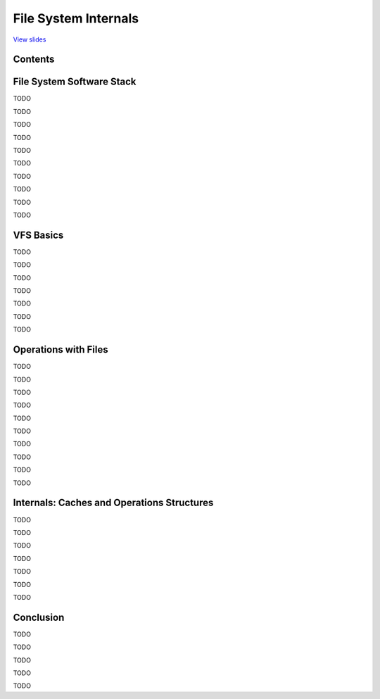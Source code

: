 =====================
File System Internals
=====================

`View slides <fs-slides.html>`_

.. slideconf::
   :autoslides: False
   :theme: single-level


Contents
========

.. slide:: File System Internals
   :inline-contents: True
   :level: 2

   * File System Software Stack

   * VFS Basics

   * Operations with Files

   * Internals: Caches and Operations Structures


File System Software Stack
==========================

TODO

.. slide:: Overview of File System Software Stack
   :inline-contents: False
   :level: 2

   * TODO

TODO

.. slide:: Disks and Partitions
   :inline-contents: False
   :level: 2

   * TODO

TODO

.. slide:: Sectors and Blocks
   :inline-contents: False
   :level: 2

   * TODO

TODO

.. slide:: Block Device Driver
   :inline-contents: False
   :level: 2

   * TODO

TODO

.. slide:: Block I/O Layer
   :inline-contents: False
   :level: 2

   * also named "I/O Subsystem", "I/O Manager"

   * I/O schedulers

TODO

.. slide:: Block I/O Structures
   :inline-contents: False
   :level: 2

   * struct bio

   * struct bvec

   * struct request

TODO

.. slide:: buffer_head
   :inline-contents: False
   :level: 2

   * old block I/O data structure

   * used by VFS and file system drivers

   * bread(), sb_bread(), brelse()

TODO

.. slide:: Virtual File System (VFS)
   :inline-contents: False
   :level: 2

   * common component in other UNIX kernels (BSD, Solaris, macOS)

   * Installable File System (IFS) on Windows

TODO

.. slide:: File System Driver (FSD)
   :inline-contents: False
   :level: 2

   * uses VFS methods and data structures

   * interprets data on disk

TODO


VFS Basics
==========

TODO

.. slide:: file and inode
   :inline-contents: False
   :level: 2

   * TODO

TODO

.. slide:: inode in Memory and on Disk
   :inline-contents: False
   :level: 2

   * TODO

TODO

.. slide:: Fundamental Data Structures
   :inline-contents: False
   :level: 2

   * TODO

TODO

.. slide:: Filling VFS Data Structures
   :inline-contents: False
   :level: 2

   * TODO

TODO

.. slide:: Regular Files vs. Directories
   :inline-contents: False
   :level: 2

   * TODO

TODO

.. slide:: Filesystem Layout
   :inline-contents: False
   :level: 2

   * TODO

TODO


Operations with Files
=====================

TODO

.. slide:: Mount and Unmount
   :inline-contents: False
   :level: 2

   * TODO

TODO

.. slide:: Open File
   :inline-contents: False
   :level: 2

   * TODO

TODO

.. slide:: Close File
   :inline-contents: False
   :level: 2

   * TODO

TODO

.. slide:: Get Attributes of File
   :inline-contents: False
   :level: 2

   * TODO

TODO

.. slide:: Read Data from File
   :inline-contents: False
   :level: 2

   * TODO

TODO

.. slide:: Write Data to File
   :inline-contents: False
   :level: 2

   * TODO

TODO

.. slide:: Create File
   :inline-contents: False
   :level: 2

   * TODO

TODO

.. slide:: Remove File
   :inline-contents: False
   :level: 2

   * TODO

TODO

.. slide:: List Directory Contents
   :inline-contents: False
   :level: 2

   * called readdir()

TODO


Internals: Caches and Operations Structures
===========================================

TODO

.. slide:: Caches
   :inline-contents: False
   :level: 2

   * TODO

TODO

.. slide:: Operations Structures
   :inline-contents: False
   :level: 2

   * TODO

TODO

.. slide:: super_operations
   :inline-contents: False
   :level: 2

   * TODO

TODO

.. slide:: inode_operations
   :inline-contents: False
   :level: 2

   * TODO

TODO

.. slide:: file_operations
   :inline-contents: False
   :level: 2

   * TODO

TODO

.. slide:: address_space_operations
   :inline-contents: False
   :level: 2

   * TODO

TODO


Conclusion
==========

TODO

.. slide:: File System Software Stack
   :inline-contents: False
   :level: 2

   * TODO

TODO

.. slide:: Virtual File System
   :inline-contents: False
   :level: 2

   * TODO

TODO

.. slide:: VFS Data Structures
   :inline-contents: False
   :level: 2

   * TODO

TODO

.. slide:: VFS Operations Structures
   :inline-contents: False
   :level: 2

   * TODO

TODO
